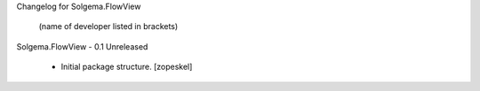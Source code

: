 Changelog for Solgema.FlowView

    (name of developer listed in brackets)

Solgema.FlowView - 0.1 Unreleased

    - Initial package structure.
      [zopeskel]

